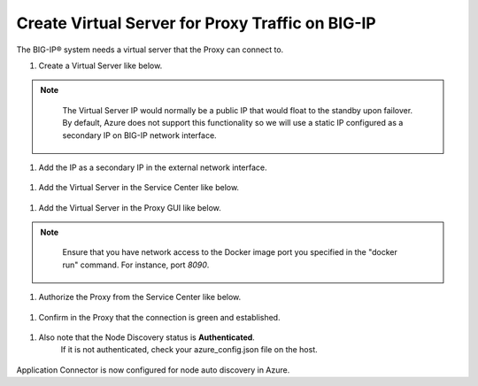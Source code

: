 Create Virtual Server for Proxy Traffic on BIG-IP
=============================

The BIG-IP® system needs a virtual server that the Proxy can connect to.

#. Create a Virtual Server like below.

.. NOTE::
   The Virtual Server IP would normally be a public IP that would float to the standby upon 
   failover. By default, Azure does not support this functionality so we will use a static IP 
   configured as a secondary IP on BIG-IP network interface.

  |task-3-1|

  |task-3-2|

  |task-3-3|

#. Add the IP as a secondary IP in the external network interface.

  |task-3-4|

#. Add the Virtual Server in the Service Center like below.

  |task-3-5|

  |task-3-6|

  |task-3-7|

  |task-3-8|

#. Add the Virtual Server in the Proxy GUI like below.

.. NOTE::
   Ensure that you have network access to the Docker image port you specified in the "docker run" 
   command. For instance, port *8090*.

  |task-3-9|

  |task-3-10|

#. Authorize the Proxy from the Service Center like below.

  |task-3-11|

  |task-3-12|

#. Confirm in the Proxy that the connection is green and established.

  |task-3-13|

#. Also note that the Node Discovery status is **Authenticated**.
    If it is not authenticated, check your azure_config.json file on the host.

  |task-3-14|

Application Connector is now configured for node auto discovery in Azure.

.. |task-3-1| image:: images/task-3-1.png
.. |task-3-2| image:: images/task-3-2.png
.. |task-3-3| image:: images/task-3-3.png
.. |task-3-4| image:: images/task-3-4.png
.. |task-3-5| image:: images/task-3-5.png
.. |task-3-6| image:: images/task-3-6.png
.. |task-3-7| image:: images/task-3-7.png
.. |task-3-8| image:: images/task-3-8.png
.. |task-3-9| image:: images/task-3-9.png
.. |task-3-10| image:: images/task-3-10.png
.. |task-3-11| image:: images/task-3-11.png
.. |task-3-12| image:: images/task-3-12.png
.. |task-3-13| image:: images/task-3-13.png
.. |task-3-14| image:: images/task-3-14.png